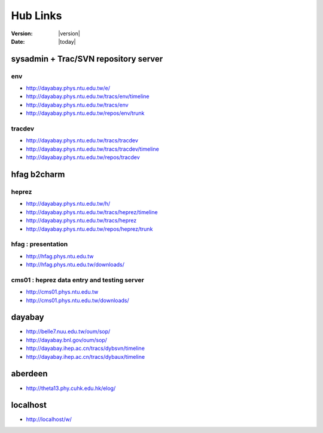 
==========
Hub Links
==========

:Version: |version|
:Date: |today|


sysadmin + Trac/SVN repository server
=======================================

env
----

* http://dayabay.phys.ntu.edu.tw/e/
* http://dayabay.phys.ntu.edu.tw/tracs/env/timeline
* http://dayabay.phys.ntu.edu.tw/tracs/env
* http://dayabay.phys.ntu.edu.tw/repos/env/trunk

tracdev
--------

* http://dayabay.phys.ntu.edu.tw/tracs/tracdev
* http://dayabay.phys.ntu.edu.tw/tracs/tracdev/timeline
* http://dayabay.phys.ntu.edu.tw/repos/tracdev


hfag b2charm 
=============

heprez
-------

* http://dayabay.phys.ntu.edu.tw/h/
* http://dayabay.phys.ntu.edu.tw/tracs/heprez/timeline
* http://dayabay.phys.ntu.edu.tw/tracs/heprez
* http://dayabay.phys.ntu.edu.tw/repos/heprez/trunk

hfag : presentation
--------------------

* http://hfag.phys.ntu.edu.tw
* http://hfag.phys.ntu.edu.tw/downloads/

cms01 : heprez data entry and testing server
--------------------------------------------

* http://cms01.phys.ntu.edu.tw
* http://cms01.phys.ntu.edu.tw/downloads/


dayabay
========

* http://belle7.nuu.edu.tw/oum/sop/
* http://dayabay.bnl.gov/oum/sop/
* http://dayabay.ihep.ac.cn/tracs/dybsvn/timeline
* http://dayabay.ihep.ac.cn/tracs/dybaux/timeline

aberdeen
=========

* http://theta13.phy.cuhk.edu.hk/elog/

localhost
=========

* http://localhost/w/


